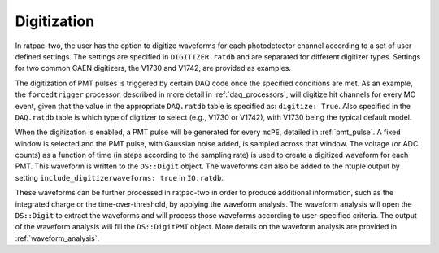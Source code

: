 .. _digitization:

Digitization
------------

In ratpac-two, the user has the option to digitize waveforms for each photodetector channel according to a set of user defined settings. The settings are specified in ``DIGITIZER.ratdb`` and are separated for different digitizer types. Settings for two common CAEN digitizers, the V1730 and V1742, are provided as examples.

The digitization of PMT pulses is triggered by certain DAQ code once the specified conditions are met. As an example, the ``forcedtrigger`` processor, described in more detail in :ref:`daq_processors`, will digitize hit channels for every MC event, given that the value in the appropriate ``DAQ.ratdb`` table is specified as: ``digitize: True``. Also specified in the ``DAQ.ratdb`` table is which type of digitizer to select (e.g., V1730 or V1742), with V1730 being the typical default model.

When the digitization is enabled, a PMT pulse will be generated for every ``mcPE``, detailed in :ref:`pmt_pulse`. A fixed window is selected and the PMT pulse, with Gaussian noise added, is sampled across that window. The voltage (or ADC counts) as a function of time (in steps according to the sampling rate) is used to create a digitized waveform for each PMT. This waveform is written to the ``DS::Digit`` object. The waveforms can also be added to the ntuple output by setting ``include_digitizerwaveforms: true`` in ``IO.ratdb``.

These waveforms can be further processed in ratpac-two in order to produce additional information, such as the integrated charge or the time-over-threshold, by applying the waveform analysis. The waveform analysis will open the ``DS::Digit`` to extract the waveforms and will process those waveforms according to user-specified criteria. The output of the waveform analysis will fill the ``DS::DigitPMT`` object. More details on the waveform analysis are provided in :ref:`waveform_analysis`.
